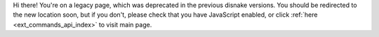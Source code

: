 .. SPDX-License-Identifier: MIT

Hi there! You're on a legacy page, which was deprecated in the previous disnake versions.
You should be redirected to the new location soon, but if you don't, please check that you
have JavaScript enabled, or click :ref:`here <ext_commands_api_index>` to visit main page.
